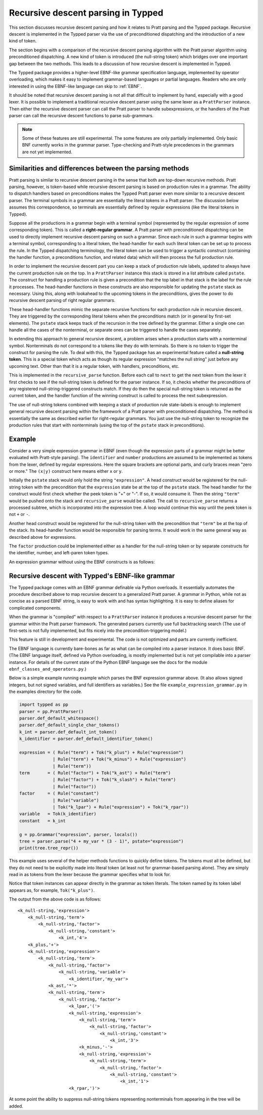 Recursive descent parsing in Typped
===================================

This section discusses recursive descent parsing and how it relates to Pratt
parsing and the Typped package.  Recursive descent is implemented in the Typped
parser via the use of preconditioned dispatching and the introduction of a new
kind of token.

The section begins with a comparison of the recursive descent parsing
algorithm with the Pratt parser algorithm using preconditioned dispatching.  A
new kind of token is introduced (the null-string token) which bridges over one
important gap between the two methods.  This leads to a discussion of how
recursive descent is implemented in Typped.

The Typped package provides a higher-level EBNF-like grammar specification
language, implemented by operator overloading, which makes it easy to implement
grammar-based languages or partial languages.  Readers who are only interested
in using the EBNF-like language can skip to :ref:`EBNF`.

It should be noted that recursive descent parsing is not all that difficult to
implement by hand, especially with a good lexer.  It is possible to implement a
traditional recursive descent parser using the same lexer as a ``PrattParser``
instance.  Then either the recursive descent parser can call the Pratt parser
to handle subexpressions, or the handlers of the Pratt parser can call the
recursive descent functions to parse sub-grammars.

.. note::

   Some of these features are still experimental.  The some features are only
   partially implemented.  Only basic BNF currently works in the grammar
   parser.  Type-checking and Pratt-style precedences in the grammars are not
   yet implemented.

Similarities and differences between the parsing methods
--------------------------------------------------------

Pratt parsing is similar to recursive descent parsing in the sense that both
are top-down recursive methods.  Pratt parsing, however, is token-based while
recursive descent parsing is based on production rules in a grammar.  The
ability to dispatch handlers based on preconditions makes the Typped Pratt
parser even more similar to a recursive descent parser.  The terminal symbols
in a grammar are essentially the literal tokens in a Pratt parser.  The
discussion below assumes this correspondence, so terminals are essentially
defined by regular expressions (like the literal tokens in Typped).

Suppose all the productions in a grammar begin with a terminal symbol
(represented by the regular expression of some corresponding token).  This is
called a **right-regular grammar**.  A Pratt parser with preconditioned
dispatching can be used to directly implement recursive descent parsing on such
a grammar.  Since each rule in such a grammar begins with a terminal symbol,
corresponding to a literal token, the head-handler for each such literal token
can be set up to process the rule.  In the Typped dispatching terminology, the
literal token can be used to trigger a syntactic construct (containing the
handler function, a preconditions function, and related data) which will
then process the full production rule.

In order to implement the recursive descent part you can keep a stack of
production rule labels, updated to always have the current production rule on
the top.  In a ``PrattParser`` instance this stack is stored in a list
attribute called ``pstate``.  The construct for handling a production rule is
given a precondition that the top label in that stack is the label for the rule
it processes.  The head-handler functions in these constructs are also
responsible for updating the ``pstate`` stack as necessary.  Using this, along
with lookahead to the upcoming tokens in the preconditions, gives the power to
do recursive descent parsing of right regular grammars.

These head-handler functions mimic the separate recursive functions for each
production rule in recursive descent.  They are triggered by the corresponding
literal tokens when the preconditions match (or in general by first-set
elements).  The ``pstate`` stack keeps track of the recursion in the tree
defined  by the grammar.  Either a single one can handle all the cases of the
nonterminal, or separate ones can be triggered to handle the cases separately.

In extending this approach to general recursive descent, a problem arises when
a production starts with a nonterminal symbol.  Nonterminals do not correspond
to a tokens like they do with terminals.  So there is no token to trigger the
construct for parsing the rule.  To deal with this, the Typped package has an
experimental feature called a **null-string token**.  This is a special token
which acts as though its regular expression "matches the null string" just
before any upcoming text.  Other than that it is a regular token, with
handlers, preconditions, etc.

This is implemented in the ``recursive_parse`` function.  Before each call to
``next`` to get the next token from the lexer it first checks to see if the
null-string token is defined for the parser instance.  If so, it checks whether
the preconditions of any registered null-string-triggered constructs match.  If
they do then the special null-string token is returned as the current token,
and the handler function of the winning construct is called to process the next
subexpression.

The use of null-string tokens combined with keeping a stack of production rule
state-labels is enough to implement general recursive descent parsing within
the framework of a Pratt parser with preconditioned dispatching.  The method is
essentially the same as described earlier for right-regular grammars.  You just
use the null-string token to recognize the production rules that start with
nonterminals (using the top of the ``pstate`` stack in preconditions).

Example
-------

Consider a very simple expression grammar in EBNF (even though the expression
parts of a grammar might be better evaluated with Pratt-style parsing).  The
``identifier`` and ``number`` productions are assumed to be implemented as
tokens from the lexer, defined by regular expressions.  Here the square
brackets are optional parts, and curly braces mean "zero or more." The
``(x|y)`` construct here means either ``x`` or ``y``.

..
   TODO: consider this, especially w.r.t. associativity:
   http://homepage.divms.uiowa.edu/~jones/compiler/spring13/notes/10.shtml

.. productionlist::
   expression : ["+"|"-"] term {("+"|"-") term}
   term       : factor {("*"|"/") factor}
   factor     : `identifier` | `number` | "(" expression ")"

Initially the ``pstate`` stack would only hold the string ``"expression"``.  A
head construct would be registered for the null-string token with the
precondition that the ``expression`` state be at the top of the ``pstate``
stack.  The head handler for the construct would first check whether the peek
token is "+" or "-".  If so, it would consume it.  Then the string ``"term"``
would be pushed onto the stack and ``recursive_parse`` would be called.  The
call to ``recursive_parse`` returns a processed subtree, which is incorporated
into the expression tree.  A loop would continue this way until the peek token
is not ``+`` or ``-``.

Another head construct would be registered for the null-string token with the
precondition that ``"term"`` be at the top of the stack.  Its head-handler
function would be responsible for parsing terms.  It would work in the same
general way as described above for expressions.

The ``factor`` production could be implemented either as a handler for the
null-string token or by separate constructs for the identifier, number, and
left-paren token types.

An expression grammar without using the EBNF constructs is as follows:

.. productionlist::
      expression : term "+" expression | term "-" expression | term;
      term       : factor "*" term | factor "/" term | factor;
      factor     : constant | variable | "("  expression  ")";
      variable   : "x" | "y" | "z"; 
      constant   : digit  {digit};
      digit      : "0" | "1" | "2" | "3" | "4" | "5" | "6" | "7" | "8" | "9";

.. _EBNF:

Recursive descent with Typped's EBNF-like grammar
-------------------------------------------------

The Typped package comes with an EBNF grammar definable via Python overloads.
It essentially automates the procedure described above to map recursive descent
to a generalized Pratt parser.  A grammar in Python, while not as concise as a
parsed EBNF string, is easy to work with and has syntax highlighting.  It is
easy to define aliases for complicated components.

When the grammar is "compiled" with respect to a ``PrattParser`` instance it
produces a recursive descent parser for the grammar within the Pratt parser
framework.  The generated parsers currently use full backtracking search
(The use of first-sets is not fully implemented, but fits nicely into the
precondition-triggering model.)

This feature is still in development and experimental.  The code is not
optimized and parts are currently inefficient.

The EBNF language is currently bare-bones as far as what can be compiled into a
parser instance.  It does basic BNF.  (The EBNF language itself, defined via
Python overloading, is mostly implemented but is not yet compilable into a
parser instance.  For details of the current state of the Python EBNF language
see the docs for the module ``ebnf_classes_and_operators.py``.)

Below is a simple example running example which parses the BNF expression
grammar above.  (It also allows signed integers, but not signed variables, and
full identifiers as variables.)  See the file ``example_expression_grammar.py``
in the examples directory for the code.

..
   TODO: Keep this example synced with the test file.

.. code-block:: python

    import typped as pp
    parser = pp.PrattParser()
    parser.def_default_whitespace()
    parser.def_default_single_char_tokens()
    k_int = parser.def_default_int_token()
    k_identifier = parser.def_default_identifier_token()

    expression = ( Rule("term") + Tok("k_plus") + Rule("expression")
                 | Rule("term") + Tok("k_minus") + Rule("expression")
                 | Rule("term"))
    term       = ( Rule("factor") + Tok("k_ast") + Rule("term")
                 | Rule("factor") + Tok("k_slash") + Rule("term")
                 | Rule("factor"))
    factor     = ( Rule("constant")
                 | Rule("variable")
                 | Tok("k_lpar") + Rule("expression") + Tok("k_rpar"))
    variable   = Tok(k_identifier)
    constant   = k_int

    g = pp.Grammar("expression", parser, locals())
    tree = parser.parse("4 + my_var * (3 - 1)", pstate="expression")
    print(tree.tree_repr())

This example uses several of the helper methods functions to quickly define
tokens.  The tokens must all be defined, but they do not need to be explicitly
made into literal token (at least not for grammar-based parsing alone).  They
are simply read in as tokens from the lexer because the grammar specifies what
to look for.

Notice that token instances can appear directly in the grammar as token
literals.  The token named by its token label appears as, for example,
``Tok("k_plus")``.

The output from the above code is as follows::

   <k_null-string,'expression'>
       <k_null-string,'term'>
           <k_null-string,'factor'>
               <k_null-string,'constant'>
                   <k_int,'4'>
       <k_plus,'+'>
       <k_null-string,'expression'>
           <k_null-string,'term'>
               <k_null-string,'factor'>
                   <k_null-string,'variable'>
                       <k_identifier,'my_var'>
               <k_ast,'*'>
               <k_null-string,'term'>
                   <k_null-string,'factor'>
                       <k_lpar,'('>
                       <k_null-string,'expression'>
                           <k_null-string,'term'>
                               <k_null-string,'factor'>
                                   <k_null-string,'constant'>
                                       <k_int,'3'>
                           <k_minus,'-'>
                           <k_null-string,'expression'>
                               <k_null-string,'term'>
                                   <k_null-string,'factor'>
                                       <k_null-string,'constant'>
                                           <k_int,'1'>
                       <k_rpar,')'>

At some point the ability to suppress null-string tokens representing
nonterminals from appearing in the tree will be added.


